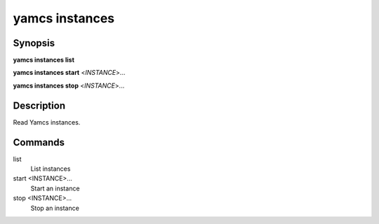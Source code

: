 yamcs instances
===============

.. program:: yamcs instances

Synopsis
--------

**yamcs instances list**

**yamcs instances start** <*INSTANCE*>...

**yamcs instances stop** <*INSTANCE*>...


Description
-----------

Read Yamcs instances.


Commands
--------

list
    List instances

start <INSTANCE>...
    Start an instance

stop <INSTANCE>...
    Stop an instance
